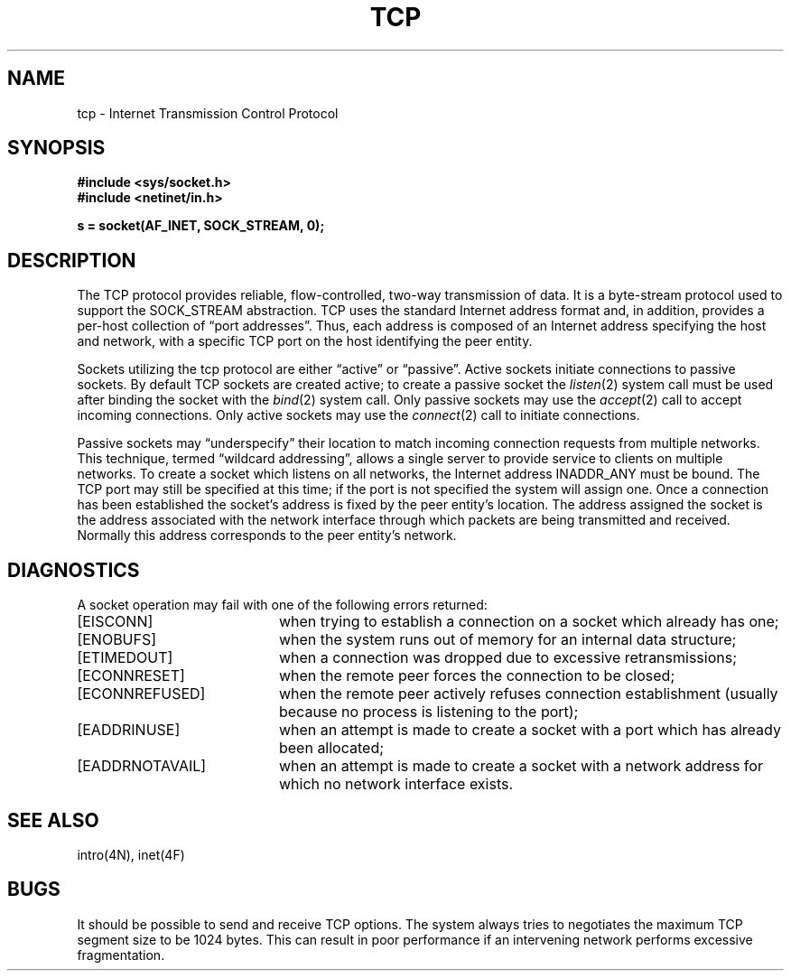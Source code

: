 .\" Copyright (c) 1983 Regents of the University of California.
.\" All rights reserved.  The Berkeley software License Agreement
.\" specifies the terms and conditions for redistribution.
.\"
.\"	@(#)tcp.4	5.1 (Berkeley) 5/15/85
.\"
.TH TCP 4P "7 July 1983"
.UC 5
.SH NAME
tcp \- Internet Transmission Control Protocol
.SH SYNOPSIS
.B #include <sys/socket.h>
.br
.B #include <netinet/in.h>
.PP
.B s = socket(AF_INET, SOCK_STREAM, 0);
.SH DESCRIPTION
The TCP protocol provides reliable, flow-controlled, two-way
transmission of data.  It is a byte-stream protocol used to
support the SOCK_STREAM abstraction.  TCP uses the standard
Internet address format and, in addition, provides a per-host
collection of \*(lqport addresses\*(rq.  Thus, each address is composed
of an Internet address specifying the host and network, with
a specific TCP port on the host identifying the peer entity.
.PP
Sockets utilizing the tcp protocol are either \*(lqactive\*(rq or
\*(lqpassive\*(rq.  Active sockets initiate connections to passive
sockets.  By default TCP sockets are created active; to create a
passive socket the
.IR listen (2)
system call must be used
after binding the socket with the
.IR bind (2)
system call.  Only
passive sockets may use the 
.IR accept (2)
call to accept incoming connections.  Only active sockets may
use the
.IR connect (2)
call to initiate connections.
.PP
Passive sockets may \*(lqunderspecify\*(rq their location to match
incoming connection requests from multiple networks.  This
technique, termed \*(lqwildcard addressing\*(rq, allows a single
server to provide service to clients on multiple networks.
To create a socket which listens on all networks, the Internet
address INADDR_ANY
must be bound.  The TCP port may still be specified
at this time; if the port is not specified the system will assign one.
Once a connection has been established the socket's address is
fixed by the peer entity's location.   The address assigned the
socket is the address associated with the network interface
through which packets are being transmitted and received.  Normally
this address corresponds to the peer entity's network.
.SH DIAGNOSTICS
A socket operation may fail with one of the following errors returned:
.TP 20
[EISCONN]
when trying to establish a connection on a socket which
already has one;
.TP 20
[ENOBUFS]
when the system runs out of memory for
an internal data structure;
.TP 20
[ETIMEDOUT]
when a connection was dropped
due to excessive retransmissions;
.TP 20
[ECONNRESET]
when the remote peer
forces the connection to be closed;
.TP 20
[ECONNREFUSED]
when the remote
peer actively refuses connection establishment (usually because
no process is listening to the port);
.TP 20
[EADDRINUSE]
when an attempt
is made to create a socket with a port which has already been
allocated;
.TP 20
[EADDRNOTAVAIL]
when an attempt is made to create a 
socket with a network address for which no network interface
exists.
.SH SEE ALSO
intro(4N), inet(4F)
.SH BUGS
It should be possible to send and receive TCP options.
The system always tries to negotiates the maximum TCP segment
size to be 1024 bytes.  This can result in poor performance
if an intervening network performs excessive fragmentation.
